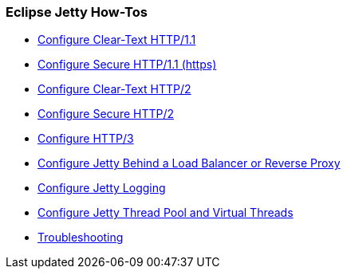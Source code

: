 //
// ========================================================================
// Copyright (c) 2021 Mort Bay Consulting Pty Ltd and others.
//
// This program and the accompanying materials are made available under the
// terms of the Eclipse Public License v. 2.0 which is available at
// https://www.eclipse.org/legal/epl-2.0, or the Apache License, Version 2.0
// which is available at https://www.apache.org/licenses/LICENSE-2.0.
//
// SPDX-License-Identifier: EPL-2.0 OR Apache-2.0
// ========================================================================
//

[[og-howtos]]
=== Eclipse Jetty How-Tos

* xref:og-protocols-http[Configure Clear-Text HTTP/1.1]
* xref:og-protocols-https[Configure Secure HTTP/1.1 (https)]
* xref:og-protocols-http2c[Configure Clear-Text HTTP/2]
* xref:og-protocols-http2s[Configure Secure HTTP/2]
* xref:og-protocols-http3[Configure HTTP/3]
* xref:og-protocols-proxy[Configure Jetty Behind a Load Balancer or Reverse Proxy]
* xref:og-server-logging[Configure Jetty Logging]
* xref:og-server-threadpool[Configure Jetty Thread Pool and Virtual Threads]
* xref:og-troubleshooting[Troubleshooting]
